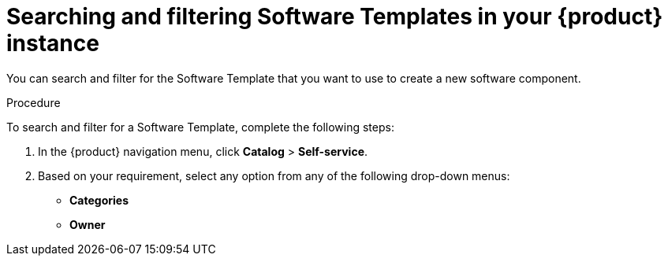 // Module included in the following assemblies:
//
// * assemblies/assembly-configuring-templates.adoc

:_mod-docs-content-type: PROCEDURE
[id="proc-searching-and-filtering-software-templates_{context}"]
= Searching and filtering Software Templates in your {product} instance

You can search and filter for the Software Template that you want to use to create a new software component.

.Procedure

To search and filter for a Software Template, complete the following steps:

. In the {product} navigation menu, click *Catalog* > *Self-service*.
. Based on your requirement, select any option from any of the following drop-down menus:
* *Categories*
* *Owner*